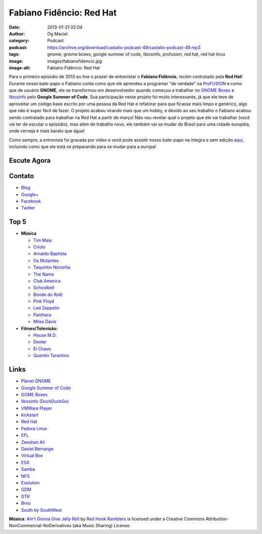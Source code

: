 Fabiano Fidêncio: Red Hat
#########################
:date: 2013-01-21 02:04
:author: Og Maciel
:category: Podcast
:podcast: https://archive.org/download/castalio-podcast-49/castalio-podcast-49.mp3
:tags: gnome, gnome boxes, google summer of code, libosinfo, profusion, red hat, red hat linux
:image: images/fabianofidencio.jpg
:image-alt: Fabiano Fidêncio: Red Hat

Para o primeiro episódio de 2013 eu tive o prazer de entrevistar o **Fabiano
Fidêncio**, recém contratado pela **Red Hat**! Durante nosso bate-papo
o Fabiano conta como que ele aprendeu a programar "de verdade" na `ProFUSION`_
e como que de usuário **GNOME**, ele se transformou em desenvolvedor quando
começou a trabalhar no `GNOME Boxes`_ e `libosinfo`_ pelo **Google Summer of
Code**. Sua participação neste projeto foi muito interessante, já que ele teve
de aproveitar um código base escrito por uma pessoa da Red Hat e refatorar para
que ficasse mais limpo e genérico, algo que não é super fácil de fazer.
O projeto acabou virando mais que um hobby, e devido ao seu trabalho o Fabiano
acabou sendo contratado para trabalhar na Red Hat a partir de março! Não vou
revelar qual o projeto que ele vai trabalhar (você vai ter de escutar
o episódio), mas além de trabalho novo, ele também vai se mudar do Brasil para
uma cidade européia, onde cerveja é mais barato que água!

.. more

Como sempre, a entrevista foi gravada por vídeo e você pode assistir nosso
bate-papo na íntegra e sem edição `aqui`_, incluindo como que ele está se
preparando para se mudar para a europa!

Escute Agora
------------

.. podcast:: castalio-podcast-49

Contato
-------
-  `Blog`_
-  `Google+`_
-  `Facebook`_
-  `Twitter`_

Top 5
-----
-  **Música**

   -  `Tim Maia`_
   -  `Criolo`_
   -  `Arnaldo Baptista`_
   -  `Os Mutantes`_
   -  `Taquinho Noronha`_
   -  `The Name`_
   -  `Club America`_
   -  `Schoolbell`_
   -  `Bonde do Rolê`_
   -  `Pink Floyd`_
   -  `Led Zeppelin`_
   -  `Panthera`_
   -  `Miles Davis`_

-  **Filmes/Televisão:**

   -  `House M.D.`_
   -  `Dexter`_
   -  `El Chavo`_
   -  `Quentin Tarantino`_

Links
-----
-  `Planet GNOME`_
-  `Google Summer of Code`_
-  `GOME Boxes`_
-  `libosinfo (DuckDuckGo)`_
-  `VMWare Player`_
-  `kickstart`_
-  `Red Hat`_
-  `Fedora Linux`_
-  `EFL`_
-  `Zeeshan Ali`_
-  `Daniel Berrange`_
-  `Virtual Box`_
-  `ESX`_
-  `Samba`_
-  `NFS`_
-  `Evolution`_
-  `GDM`_
-  `GTK`_
-  `Brno`_
-  `South by SouthWest`_

.. class:: panel-body bg-info

        **Música**: `Ain't Gonna Give Jelly Roll`_ by `Red Hook Ramblers`_ is licensed under a Creative Commons Attribution-NonCommercial-NoDerivatives (aka Music Sharing) License.

.. Footer
.. _Ain't Gonna Give Jelly Roll: http://freemusicarchive.org/music/Red_Hook_Ramblers/Live__WFMU_on_Antique_Phonograph_Music_Program_with_MAC_Feb_8_2011/Red_Hook_Ramblers_-_12_-_Aint_Gonna_Give_Jelly_Roll
.. _Red Hook Ramblers: http://www.redhookramblers.com/
.. _ProFUSION: http://www.profusion.mobi/
.. _GNOME Boxes: https://live.gnome.org/Boxes
.. _libosinfo: https://www.redhat.com/mailman/listinfo/libosinfo
.. _aqui: http://bit.ly/Vfblgu
.. _Blog: http://blog.fidencio.org/
.. _Google+: https://plus.google.com/116512253405346448508
.. _Facebook: https://www.facebook.com/fabianofidencio
.. _Twitter: https://twitter.com/ffidencio
.. _Tim Maia: http://www.last.fm/music/Tim+Maia?ac=tim%20maia
.. _Criolo: http://www.criolo.net/music.html
.. _Arnaldo Baptista: http://www.arnaldobaptista.com.br/
.. _Os Mutantes: http://www.last.fm/music/Os+Mutantes?ac=os%20muta
.. _Taquinho Noronha: http://www.myspace.com/taquinhonoronha
.. _The Name: http://www.myspace.com/thenamemusik
.. _Club America: https://www.facebook.com/clubclubamerica
.. _Schoolbell: https://soundcloud.com/rwbclub/schoobell-spin-me
.. _Bonde do Rolê: https://soundcloud.com/bondedorole
.. _Pink Floyd: http://www.last.fm/music/Pink+Floyd?ac=pink
.. _Led Zeppelin: http://www.last.fm/music/Led+Zeppelin?ac=led%20zep
.. _Panthera: http://www.last.fm/music/Pantera?ac=pantera
.. _Miles Davis: http://www.last.fm/music/Miles+Davis?ac=miles
.. _House M.D.: http://www.imdb.com/title/tt0412142/
.. _Dexter: http://www.imdb.com/title/tt0773262/
.. _El Chavo: http://www.imdb.com/title/tt0229889/
.. _Quentin Tarantino: http://www.imdb.com/name/nm0000233/
.. _Planet GNOME: https://duckduckgo.com/?q=Planet+GNOME
.. _Google Summer of Code: https://duckduckgo.com/?q=Google+Summer+of+Code
.. _GOME Boxes: https://duckduckgo.com/?q=GOME+Boxes
.. _libosinfo (DuckDuckGo): https://duckduckgo.com/?q=libosinfo
.. _VMWare Player: https://duckduckgo.com/?q=VMWare+Player
.. _kickstart: https://duckduckgo.com/?q=kickstart
.. _Red Hat: https://duckduckgo.com/?q=Red+Hat
.. _Fedora Linux: https://duckduckgo.com/?q=Fedora+Linux
.. _EFL: https://duckduckgo.com/?q=EFL
.. _Zeeshan Ali: https://duckduckgo.com/?q=Zeeshan+Ali
.. _Daniel Berrange: https://duckduckgo.com/?q=Daniel+Berrange
.. _Virtual Box: https://duckduckgo.com/?q=Virtual+Box
.. _ESX: https://duckduckgo.com/?q=ESX
.. _Samba: https://duckduckgo.com/?q=Samba
.. _NFS: https://duckduckgo.com/?q=NFS
.. _Evolution: https://duckduckgo.com/?q=Evolution
.. _GDM: https://duckduckgo.com/?q=GDM
.. _GTK: https://duckduckgo.com/?q=GTK
.. _Brno: https://duckduckgo.com/?q=Brno
.. _South by SouthWest: https://duckduckgo.com/?q=South+by+SouthWest

